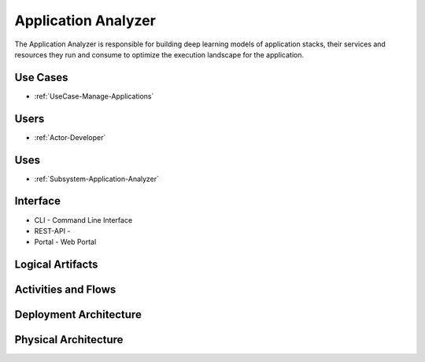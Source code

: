 .. _SubSystem-Application-Analyzer:

Application Analyzer
====================

The Application Analyzer is responsible for building deep learning models of application stacks,
their services and resources they run and consume to optimize the execution landscape for the application.


Use Cases
---------

.. image:: UseCases.png

* :ref:`UseCase-Manage-Applications`

Users
-----
* :ref:`Actor-Developer`

.. image:: UserInteraction.png

Uses
----
* :ref:`Subsystem-Application-Analyzer`

Interface
---------
* CLI - Command Line Interface
* REST-API -
* Portal - Web Portal

Logical Artifacts
-----------------
.. image:: Logical.png

Activities and Flows
--------------------
.. image:: Process.png

Deployment Architecture
-----------------------
.. image:: Deployment.png

Physical Architecture
---------------------
.. image:: Physical.png

